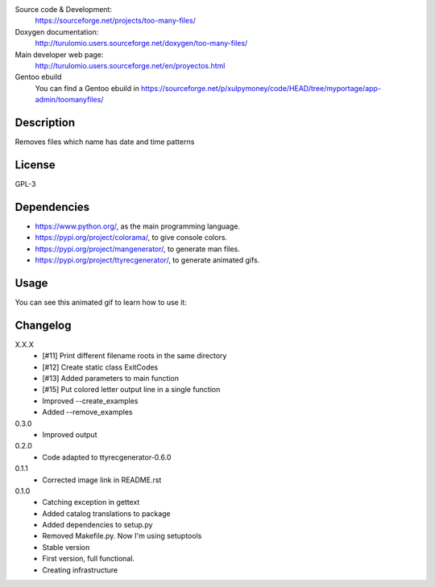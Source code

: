 Source code & Development:
    https://sourceforge.net/projects/too-many-files/
Doxygen documentation:
    http://turulomio.users.sourceforge.net/doxygen/too-many-files/
Main developer web page:
    http://turulomio.users.sourceforge.net/en/proyectos.html
Gentoo ebuild
    You can find a Gentoo ebuild in https://sourceforge.net/p/xulpymoney/code/HEAD/tree/myportage/app-admin/toomanyfiles/

Description
===========
Removes files which name has date and time patterns

License
=======
GPL-3

Dependencies
============
* https://www.python.org/, as the main programming language.
* https://pypi.org/project/colorama/, to give console colors.
* https://pypi.org/project/mangenerator/, to generate man files.
* https://pypi.org/project/ttyrecgenerator/, to generate animated gifs.

Usage
=====
You can see this animated gif to learn how to use it:

.. image:: https://sourceforge.net/p/too-many-files/code/HEAD/tree/doc/ttyrec/toomanyfiles_howto_en.gif?format=raw
   :height: 800px
   :width: 600px
   :scale: 100 %
   :align: center

Changelog
=========
X.X.X
  * [#11] Print different filename roots in the same directory 
  * [#12] Create static class ExitCodes
  * [#13] Added parameters to main function
  * [#15] Put colored letter output line in a single function
  * Improved --create_examples
  * Added --remove_examples
0.3.0
  * Improved output
0.2.0
  * Code adapted to ttyrecgenerator-0.6.0
0.1.1
  * Corrected image link in README.rst
0.1.0
  * Catching exception in gettext
  * Added catalog translations to package
  * Added dependencies to setup.py
  * Removed Makefile.py. Now I'm using setuptools
  * Stable version
  * First version, full functional.
  * Creating infrastructure
